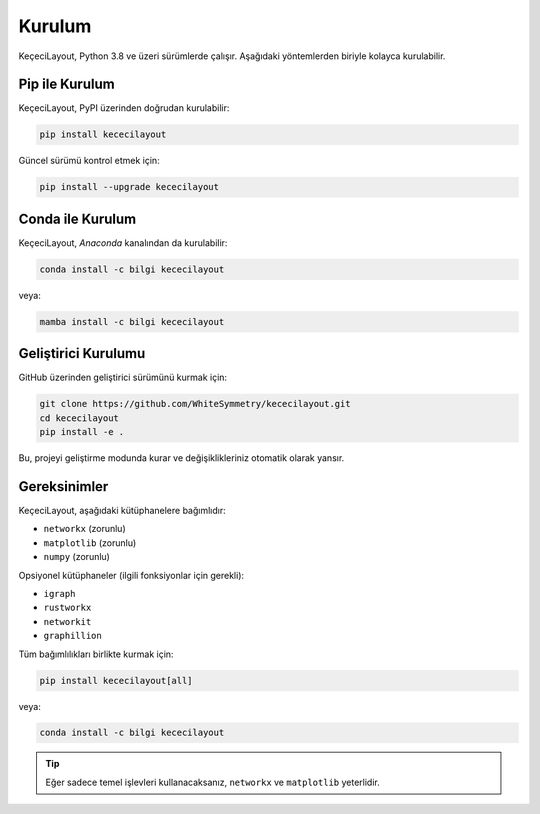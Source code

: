 ============
Kurulum
============

KeçeciLayout, Python 3.8 ve üzeri sürümlerde çalışır. Aşağıdaki yöntemlerden biriyle kolayca kurulabilir.

------------------
Pip ile Kurulum
------------------

KeçeciLayout, PyPI üzerinden doğrudan kurulabilir:

.. code-block:: bash

   pip install kececilayout

Güncel sürümü kontrol etmek için:

.. code-block:: bash

   pip install --upgrade kececilayout

----------------------
Conda ile Kurulum
----------------------

KeçeciLayout, `Anaconda` kanalından da kurulabilir:

.. code-block:: bash

   conda install -c bilgi kececilayout

veya:

.. code-block:: bash

   mamba install -c bilgi kececilayout

-------------------------
Geliştirici Kurulumu
-------------------------

GitHub üzerinden geliştirici sürümünü kurmak için:

.. code-block:: bash

   git clone https://github.com/WhiteSymmetry/kececilayout.git
   cd kececilayout
   pip install -e .

Bu, projeyi geliştirme modunda kurar ve değişiklikleriniz otomatik olarak yansır.

-------------------------
Gereksinimler
-------------------------

KeçeciLayout, aşağıdaki kütüphanelere bağımlıdır:

- ``networkx`` (zorunlu)
- ``matplotlib`` (zorunlu)
- ``numpy`` (zorunlu)

Opsiyonel kütüphaneler (ilgili fonksiyonlar için gerekli):

- ``igraph``
- ``rustworkx``
- ``networkit``
- ``graphillion``

Tüm bağımlılıkları birlikte kurmak için:

.. code-block:: bash

   pip install kececilayout[all]

veya:

.. code-block:: bash

   conda install -c bilgi kececilayout

.. tip::
   Eğer sadece temel işlevleri kullanacaksanız, ``networkx`` ve ``matplotlib`` yeterlidir.

